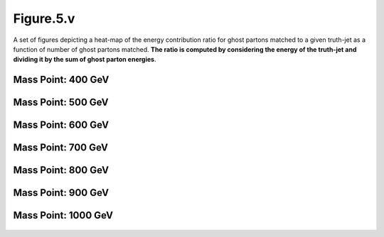 Figure.5.v
----------

A set of figures depicting a heat-map of the energy contribution ratio for ghost partons matched to a given truth-jet as a function of number of ghost partons matched.
**The ratio is computed by considering the energy of the truth-jet and dividing it by the sum of ghost parton energies**.

Mass Point: 400 GeV
^^^^^^^^^^^^^^^^^^^

.. figure:: ./Mass.400.GeV/Figure.5.v.png
   :align: center

Mass Point: 500 GeV
^^^^^^^^^^^^^^^^^^^

.. figure:: ./Mass.500.GeV/Figure.5.v.png
   :align: center

Mass Point: 600 GeV
^^^^^^^^^^^^^^^^^^^

.. figure:: ./Mass.600.GeV/Figure.5.v.png
   :align: center

Mass Point: 700 GeV
^^^^^^^^^^^^^^^^^^^

.. figure:: ./Mass.700.GeV/Figure.5.v.png
   :align: center

Mass Point: 800 GeV
^^^^^^^^^^^^^^^^^^^

.. figure:: ./Mass.800.GeV/Figure.5.v.png
   :align: center

Mass Point: 900 GeV
^^^^^^^^^^^^^^^^^^^

.. figure:: ./Mass.900.GeV/Figure.5.v.png
   :align: center

Mass Point: 1000 GeV
^^^^^^^^^^^^^^^^^^^^

.. figure:: ./Mass.1000.GeV/Figure.5.v.png
   :align: center


